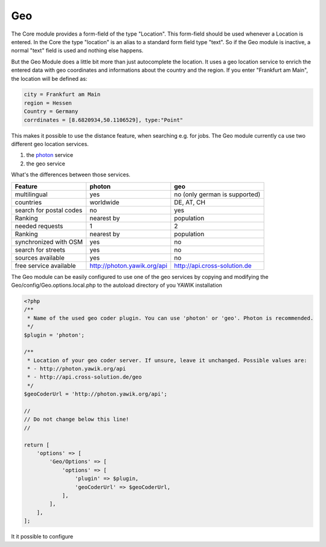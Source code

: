 .. index:: Geo
.. _geo:

Geo
---

The Core module provides a form-field of the type "Location". This form-field should be used whenever a Location is
entered. In the Core the type "location" is an alias to a standard form field type "text". So if the Geo module is
inactive, a normal "text" field is used and nothing else happens.

But the Geo Module does a little bit more than just autocomplete the location. It uses a geo location service to enrich
the entered data with geo coordinates and informations about the country and the region. If you enter "Frankfurt am Main",
the location will be defined as:

.. code-block:: sh

 city = Frankfurt am Main
 region = Hessen
 Country = Germany
 corrdinates = [8.6820934,50.1106529], type:"Point"
 

This makes it possible to use the distance feature, when searching e.g. for jobs. The Geo module currently ca use two
different geo location services.

1) the photon_ service
2) the geo service

What's the differences between those services.

+-------------------------+-----------------------------+-------------------------------+
|         Feature         |           photon            |              geo              |
+=========================+=============================+===============================+
| multilingual            | yes                         | no (only german is supported) |
+-------------------------+-----------------------------+-------------------------------+
| countries               | worldwide                   | DE, AT, CH                    |
+-------------------------+-----------------------------+-------------------------------+
| search for postal codes | no                          | yes                           |
+-------------------------+-----------------------------+-------------------------------+
| Ranking                 | nearest by                  | population                    |
+-------------------------+-----------------------------+-------------------------------+
| needed requests         | 1                           | 2                             |
+-------------------------+-----------------------------+-------------------------------+
| Ranking                 | nearest by                  | population                    |
+-------------------------+-----------------------------+-------------------------------+
| synchronized with OSM   | yes                         | no                            |
+-------------------------+-----------------------------+-------------------------------+
| search for streets      | yes                         | no                            |
+-------------------------+-----------------------------+-------------------------------+
| sources available       | yes                         | no                            |
+-------------------------+-----------------------------+-------------------------------+
| free service available  | http://photon.yawik.org/api | http://api.cross-solution.de  |
+-------------------------+-----------------------------+-------------------------------+

The Geo module can be easily configured to use one of the geo services by copying and modifying the
Geo/config/Geo.options.local.php to the autoload directory of you YAWIK installation

.. code-block:: php

 <?php
 /**
  * Name of the used geo coder plugin. You can use 'photon' or 'geo'. Photon is recommended.
  */
 $plugin = 'photon';

 /**
  * Location of your geo coder server. If unsure, leave it unchanged. Possible values are:
  * - http://photon.yawik.org/api
  * - http://api.cross-solution.de/geo
  */
 $geoCoderUrl = 'http://photon.yawik.org/api';

 //
 // Do not change below this line!
 //

 return [
     'options' => [
         'Geo/Options' => [
             'options' => [
                 'plugin' => $plugin,
                 'geoCoderUrl' => $geoCoderUrl,
             ],
         ],
     ],
 ];

.. _photon: http://photon.komoot.de/

It it possible to configure